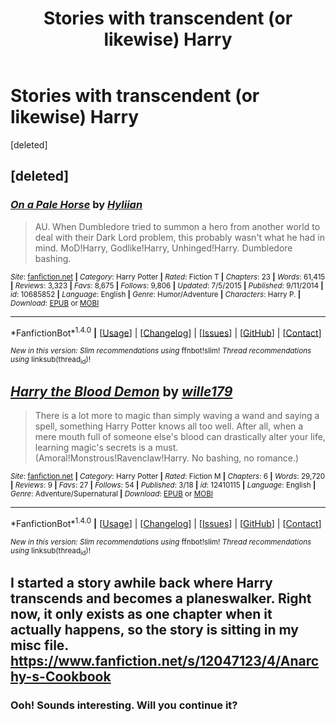 #+TITLE: Stories with transcendent (or likewise) Harry

* Stories with transcendent (or likewise) Harry
:PROPERTIES:
:Score: 13
:DateUnix: 1491635761.0
:DateShort: 2017-Apr-08
:END:
[deleted]


** [deleted]
:PROPERTIES:
:Score: 3
:DateUnix: 1491698005.0
:DateShort: 2017-Apr-09
:END:

*** [[http://www.fanfiction.net/s/10685852/1/][*/On a Pale Horse/*]] by [[https://www.fanfiction.net/u/3305720/Hyliian][/Hyliian/]]

#+begin_quote
  AU. When Dumbledore tried to summon a hero from another world to deal with their Dark Lord problem, this probably wasn't what he had in mind. MoD!Harry, Godlike!Harry, Unhinged!Harry. Dumbledore bashing.
#+end_quote

^{/Site/: [[http://www.fanfiction.net/][fanfiction.net]] *|* /Category/: Harry Potter *|* /Rated/: Fiction T *|* /Chapters/: 23 *|* /Words/: 61,415 *|* /Reviews/: 3,323 *|* /Favs/: 8,675 *|* /Follows/: 9,806 *|* /Updated/: 7/5/2015 *|* /Published/: 9/11/2014 *|* /id/: 10685852 *|* /Language/: English *|* /Genre/: Humor/Adventure *|* /Characters/: Harry P. *|* /Download/: [[http://www.ff2ebook.com/old/ffn-bot/index.php?id=10685852&source=ff&filetype=epub][EPUB]] or [[http://www.ff2ebook.com/old/ffn-bot/index.php?id=10685852&source=ff&filetype=mobi][MOBI]]}

--------------

*FanfictionBot*^{1.4.0} *|* [[[https://github.com/tusing/reddit-ffn-bot/wiki/Usage][Usage]]] | [[[https://github.com/tusing/reddit-ffn-bot/wiki/Changelog][Changelog]]] | [[[https://github.com/tusing/reddit-ffn-bot/issues/][Issues]]] | [[[https://github.com/tusing/reddit-ffn-bot/][GitHub]]] | [[[https://www.reddit.com/message/compose?to=tusing][Contact]]]

^{/New in this version: Slim recommendations using/ ffnbot!slim! /Thread recommendations using/ linksub(thread_id)!}
:PROPERTIES:
:Author: FanfictionBot
:Score: 1
:DateUnix: 1491698137.0
:DateShort: 2017-Apr-09
:END:


** [[http://www.fanfiction.net/s/12410115/1/][*/Harry the Blood Demon/*]] by [[https://www.fanfiction.net/u/5192205/wille179][/wille179/]]

#+begin_quote
  There is a lot more to magic than simply waving a wand and saying a spell, something Harry Potter knows all too well. After all, when a mere mouth full of someone else's blood can drastically alter your life, learning magic's secrets is a must. (Amoral!Monstrous!Ravenclaw!Harry. No bashing, no romance.)
#+end_quote

^{/Site/: [[http://www.fanfiction.net/][fanfiction.net]] *|* /Category/: Harry Potter *|* /Rated/: Fiction M *|* /Chapters/: 6 *|* /Words/: 29,720 *|* /Reviews/: 9 *|* /Favs/: 27 *|* /Follows/: 54 *|* /Published/: 3/18 *|* /id/: 12410115 *|* /Language/: English *|* /Genre/: Adventure/Supernatural *|* /Download/: [[http://www.ff2ebook.com/old/ffn-bot/index.php?id=12410115&source=ff&filetype=epub][EPUB]] or [[http://www.ff2ebook.com/old/ffn-bot/index.php?id=12410115&source=ff&filetype=mobi][MOBI]]}

--------------

*FanfictionBot*^{1.4.0} *|* [[[https://github.com/tusing/reddit-ffn-bot/wiki/Usage][Usage]]] | [[[https://github.com/tusing/reddit-ffn-bot/wiki/Changelog][Changelog]]] | [[[https://github.com/tusing/reddit-ffn-bot/issues/][Issues]]] | [[[https://github.com/tusing/reddit-ffn-bot/][GitHub]]] | [[[https://www.reddit.com/message/compose?to=tusing][Contact]]]

^{/New in this version: Slim recommendations using/ ffnbot!slim! /Thread recommendations using/ linksub(thread_id)!}
:PROPERTIES:
:Author: FanfictionBot
:Score: 2
:DateUnix: 1491635768.0
:DateShort: 2017-Apr-08
:END:


** I started a story awhile back where Harry transcends and becomes a planeswalker. Right now, it only exists as one chapter when it actually happens, so the story is sitting in my misc file. [[https://www.fanfiction.net/s/12047123/4/Anarchy-s-Cookbook]]
:PROPERTIES:
:Author: Lord_Anarchy
:Score: 1
:DateUnix: 1491671254.0
:DateShort: 2017-Apr-08
:END:

*** Ooh! Sounds interesting. Will you continue it?
:PROPERTIES:
:Author: Chicknomancer
:Score: 1
:DateUnix: 1491684202.0
:DateShort: 2017-Apr-09
:END:
